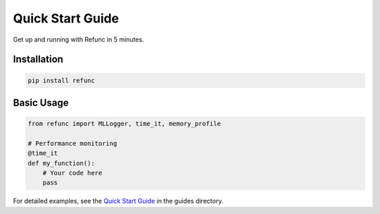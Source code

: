 Quick Start Guide
=================

Get up and running with Refunc in 5 minutes.

Installation
------------

.. code-block:: bash

   pip install refunc

Basic Usage
-----------

.. code-block:: python

   from refunc import MLLogger, time_it, memory_profile

   # Performance monitoring
   @time_it
   def my_function():
       # Your code here
       pass

For detailed examples, see the `Quick Start Guide <../guides/quickstart.md>`_ in the guides directory.